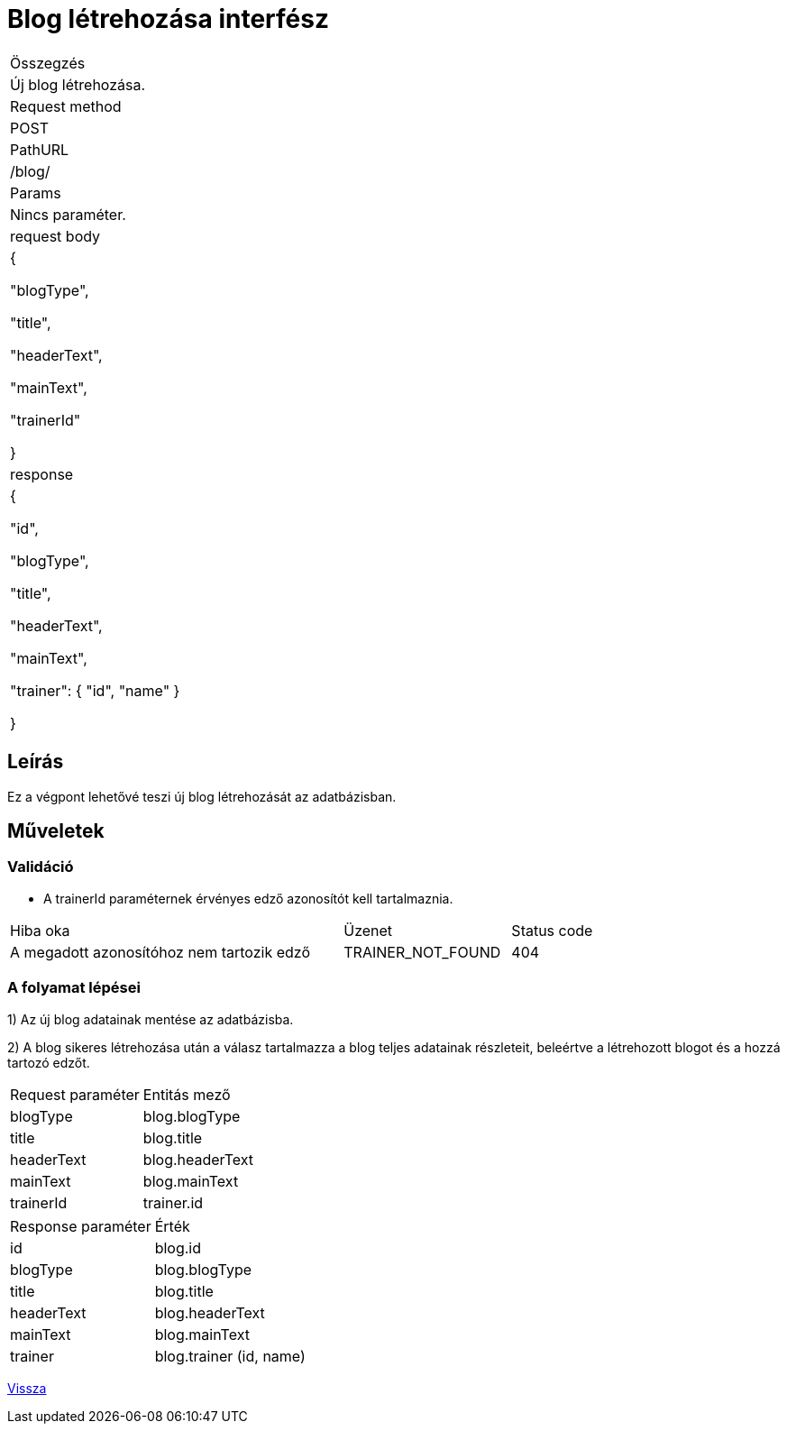 = Blog létrehozása interfész

[col="1h,3"]
|===

| Összegzés
| Új blog létrehozása.

| Request method
| POST

| PathURL
| /blog/

| Params
| Nincs paraméter.

| request body
|
  {

    "blogType",

    "title",

    "headerText",

    "mainText",

    "trainerId"

  }

| response
|
  {

    "id",

    "blogType",

    "title",

    "headerText",

    "mainText",

    "trainer": {
      "id",
      "name"
    }

  }

|===

== Leírás
Ez a végpont lehetővé teszi új blog létrehozását az adatbázisban.

== Műveletek

=== Validáció

- A trainerId paraméternek érvényes edző azonosítót kell tartalmaznia.

[cols="4,2,1"]
|===

| Hiba oka | Üzenet | Status code

| A megadott azonosítóhoz nem tartozik edző
| TRAINER_NOT_FOUND
| 404

|===
=== A folyamat lépései

1) Az új blog adatainak mentése az adatbázisba.

2) A blog sikeres létrehozása után a válasz tartalmazza a blog teljes adatainak részleteit, beleértve a létrehozott blogot és a hozzá tartozó edzőt.

[cols="3,4"]
|===

| Request paraméter | Entitás mező

| blogType | blog.blogType

| title | blog.title

| headerText | blog.headerText

| mainText | blog.mainText

| trainerId | trainer.id

|===

[cols="3,4"]
|===

| Response paraméter | Érték

| id | blog.id

| blogType | blog.blogType

| title | blog.title

| headerText | blog.headerText

| mainText | blog.mainText

| trainer | blog.trainer (id, name)

|===

link:interfaces-blog.adoc[Vissza]
